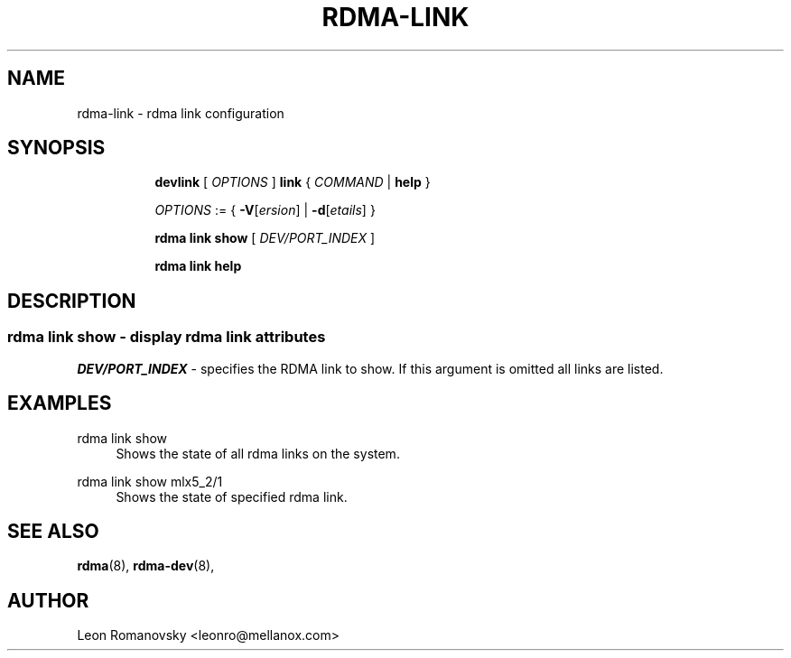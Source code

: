 .TH RDMA\-LINK 8 "06 Jul 2017" "iproute2" "Linux"
.SH NAME
rdma-link \- rdma link configuration
.SH SYNOPSIS
.sp
.ad l
.in +8
.ti -8
.B devlink
.RI "[ " OPTIONS " ]"
.B link
.RI  " { " COMMAND " | "
.BR help " }"
.sp

.ti -8
.IR OPTIONS " := { "
\fB\-V\fR[\fIersion\fR] |
\fB\-d\fR[\fIetails\fR] }

.ti -8
.B rdma link show
.RI "[ " DEV/PORT_INDEX " ]"

.ti -8
.B rdma link help

.SH "DESCRIPTION"
.SS rdma link show - display rdma link attributes

.PP
.I "DEV/PORT_INDEX"
- specifies the RDMA link to show.
If this argument is omitted all links are listed.

.SH "EXAMPLES"
.PP
rdma link show
.RS 4
Shows the state of all rdma links on the system.
.RE
.PP
rdma link show mlx5_2/1
.RS 4
Shows the state of specified rdma link.
.RE
.PP

.SH SEE ALSO
.BR rdma (8),
.BR rdma-dev (8),
.br

.SH AUTHOR
Leon Romanovsky <leonro@mellanox.com>
